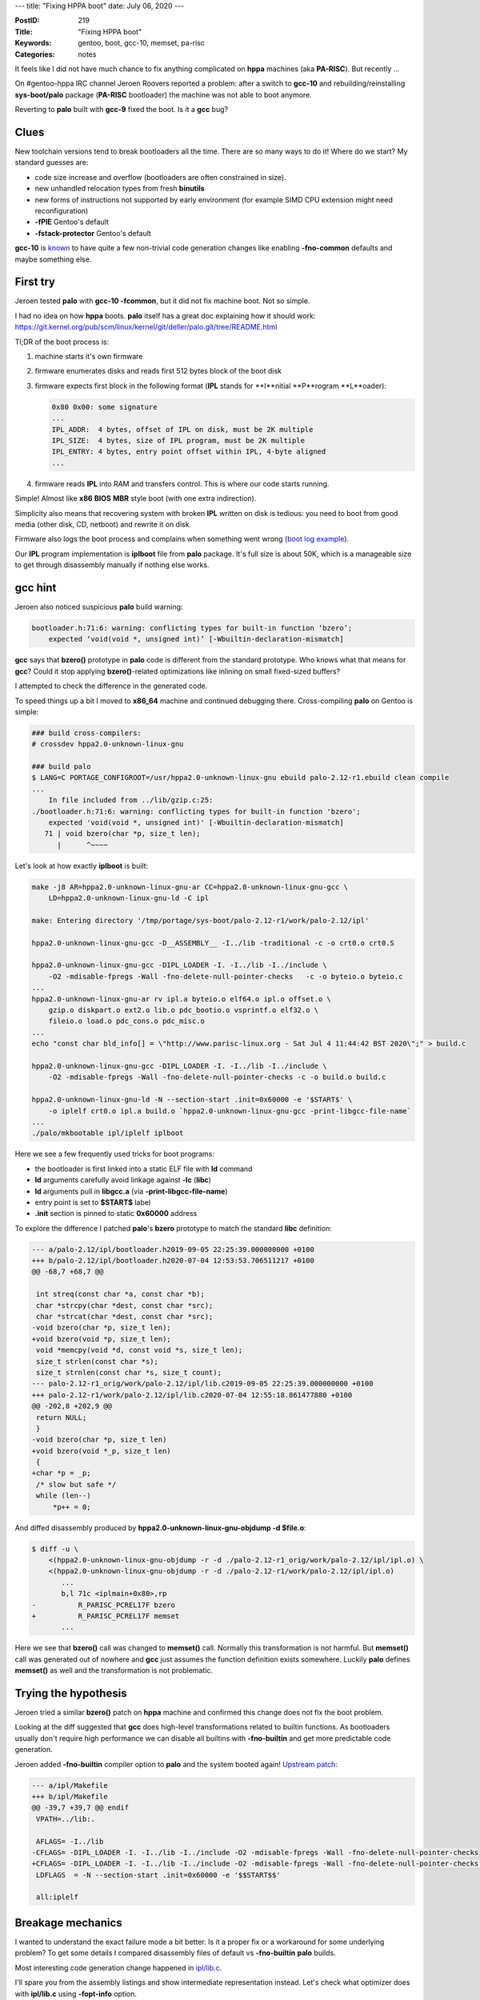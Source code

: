 ---
title: "Fixing HPPA boot"
date: July 06, 2020
---

:PostID: 219
:Title: "Fixing HPPA boot"
:Keywords: gentoo, boot, gcc-10, memset, pa-risc
:Categories: notes

It feels like I did not have much chance to fix anything
complicated on **hppa** machines (aka **PA-RISC**). But
recently ...

On #gentoo-hppa IRC channel Jeroen Roovers reported a problem:
after a switch to **gcc-10** and rebuilding/reinstalling
**sys-boot/palo** package (**PA-RISC** bootloader) the machine
was not able to boot anymore.

Reverting to **palo** built with **gcc-9** fixed the boot.
Is it a **gcc** bug?

Clues
-----

New toolchain versions tend to break bootloaders all the time.
There are so many ways to do it! Where do we start?
My standard guesses are:

- code size increase and overflow (bootloaders are often constrained in size).
- new unhandled relocation types from fresh **binutils**
- new forms of instructions not supported by early environment (for example
  SIMD CPU extension might need reconfiguration)
- **-fPIE** Gentoo's default
- **-fstack-protector** Gentoo's default

**gcc-10** is `known <http://trofi.github.io/posts/213-gcc-10-in-gentoo.html>`_
to have quite a few non-trivial code generation changes like
enabling **-fno-common** defaults and maybe something else.

First try
---------

Jeroen tested **palo** with **gcc-10 -fcommon**, but it did
not fix machine boot. Not so simple.

I had no idea on how **hppa** boots. **palo** itself has a
great doc explaining how it should work:
https://git.kernel.org/pub/scm/linux/kernel/git/deller/palo.git/tree/README.html

Tl;DR of the boot process is:

1. machine starts it's own firmware
2. firmware enumerates disks and reads first 512 bytes
   block of the boot disk
3. firmware expects first block in the following format
   (**IPL** stands for **I**nitial **P**rogram **L**oader):

   .. code-block::


       0x80 0x00: some signature
       ... 
       IPL_ADDR:  4 bytes, offset of IPL on disk, must be 2K multiple
       IPL_SIZE:  4 bytes, size of IPL program, must be 2K multiple
       IPL_ENTRY: 4 bytes, entry point offset within IPL, 4-byte aligned
       ...

4. firmware reads **IPL** into RAM and transfers control.
   This is where our code starts running.

Simple! Almost like **x86** **BIOS** **MBR** style boot (with one
extra indirection).

Simplicity also means that recovering system with broken
**IPL** written on disk is tedious: you need to boot from good
media (other disk, CD, netboot) and rewrite it on disk.

Firmware also logs the boot process and complains when
something went wrong (`boot log example <https://bugs.gentoo.org/724264>`_).

Our **IPL** program implementation is **iplboot** file from
**palo** package. It's full size is about 50K, which is a
manageable size to get through disassembly manually if nothing
else works.

gcc hint
--------

Jeroen also noticed suspicious **palo** build warning:

.. code-block::

    bootloader.h:71:6: warning: conflicting types for built-in function ‘bzero’;
        expected ‘void(void *, unsigned int)’ [-Wbuiltin-declaration-mismatch]

**gcc** says that **bzero()** prototype in **palo** code
is different from the standard prototype. Who knows
what that means for **gcc**? Could it stop applying
**bzero()**-related optimizations like inlining on small
fixed-sized buffers?

I attempted to check the difference in the generated code.

To speed things up a bit I moved to **x86_64**
machine and continued debugging there. Cross-compiling
**palo** on Gentoo is simple:

.. code-block::

    ### build cross-compilers:
    # crossdev hppa2.0-unknown-linux-gnu
    
    ### build palo
    $ LANG=C PORTAGE_CONFIGROOT=/usr/hppa2.0-unknown-linux-gnu ebuild palo-2.12-r1.ebuild clean compile
    ...
        In file included from ../lib/gzip.c:25:
    ./bootloader.h:71:6: warning: conflicting types for built-in function 'bzero';
        expected 'void(void *, unsigned int)' [-Wbuiltin-declaration-mismatch]
       71 | void bzero(char *p, size_t len);
          |      ^~~~~

Let's look at how exactly **iplboot** is built:

.. code-block::

    make -j8 AR=hppa2.0-unknown-linux-gnu-ar CC=hppa2.0-unknown-linux-gnu-gcc \
        LD=hppa2.0-unknown-linux-gnu-ld -C ipl

    make: Entering directory '/tmp/portage/sys-boot/palo-2.12-r1/work/palo-2.12/ipl'

    hppa2.0-unknown-linux-gnu-gcc -D__ASSEMBLY__ -I../lib -traditional -c -o crt0.o crt0.S

    hppa2.0-unknown-linux-gnu-gcc -DIPL_LOADER -I. -I../lib -I../include \
        -O2 -mdisable-fpregs -Wall -fno-delete-null-pointer-checks   -c -o byteio.o byteio.c
    ...
    hppa2.0-unknown-linux-gnu-ar rv ipl.a byteio.o elf64.o ipl.o offset.o \
        gzip.o diskpart.o ext2.o lib.o pdc_bootio.o vsprintf.o elf32.o \
        fileio.o load.o pdc_cons.o pdc_misc.o
    ...
    echo "const char bld_info[] = \"http://www.parisc-linux.org - Sat Jul 4 11:44:42 BST 2020\";" > build.c

    hppa2.0-unknown-linux-gnu-gcc -DIPL_LOADER -I. -I../lib -I../include \
        -O2 -mdisable-fpregs -Wall -fno-delete-null-pointer-checks -c -o build.o build.c

    hppa2.0-unknown-linux-gnu-ld -N --section-start .init=0x60000 -e '$START$' \
        -o iplelf crt0.o ipl.a build.o `hppa2.0-unknown-linux-gnu-gcc -print-libgcc-file-name`
    ...
    ./palo/mkbootable ipl/iplelf iplboot

Here we see a few frequently used tricks for boot programs:

- the bootloader is first linked into a static ELF file with **ld** command
- **ld** arguments carefully avoid linkage against **-lc** (**libc**)
- **ld** arguments pull in **libgcc.a** (via **-print-libgcc-file-name**)
- entry point is set to **$START$** label
- **.init** section is pinned to static **0x60000** address

To explore the difference I patched **palo**'s **bzero** prototype
to match the standard **libc** definition:

.. code-block:: diff

    --- a/palo-2.12/ipl/bootloader.h2019-09-05 22:25:39.000000000 +0100
    +++ b/palo-2.12/ipl/bootloader.h2020-07-04 12:53:53.706511217 +0100
    @@ -68,7 +68,7 @@
    
     int streq(const char *a, const char *b);
     char *strcpy(char *dest, const char *src);
     char *strcat(char *dest, const char *src);
    -void bzero(char *p, size_t len);
    +void bzero(void *p, size_t len);
     void *memcpy(void *d, const void *s, size_t len);
     size_t strlen(const char *s);
     size_t strnlen(const char *s, size_t count);
    --- palo-2.12-r1_orig/work/palo-2.12/ipl/lib.c2019-09-05 22:25:39.000000000 +0100
    +++ palo-2.12-r1/work/palo-2.12/ipl/lib.c2020-07-04 12:55:18.861477880 +0100
    @@ -202,8 +202,9 @@
     return NULL;
     }
    -void bzero(char *p, size_t len)
    +void bzero(void *_p, size_t len)
     {
    +char *p = _p;
     /* slow but safe */
     while (len--)
         *p++ = 0;

And diffed disassembly produced by
**hppa2.0-unknown-linux-gnu-objdump -d $file.o**:

.. code-block::

    $ diff -u \
        <(hppa2.0-unknown-linux-gnu-objdump -r -d ./palo-2.12-r1_orig/work/palo-2.12/ipl/ipl.o) \
        <(hppa2.0-unknown-linux-gnu-objdump -r -d ./palo-2.12-r1/work/palo-2.12/ipl/ipl.o)
           ...
           b,l 71c <iplmain+0x80>,rp
    -          R_PARISC_PCREL17F bzero
    +          R_PARISC_PCREL17F memset
           ...

Here we see that **bzero()** call was changed to **memset()** call.
Normally this transformation is not harmful. But **memset()** call
was generated out of nowhere and **gcc** just assumes the function
definition exists somewhere. Luckily **palo** defines **memset()**
as well and the transformation is not problematic.

Trying the hypothesis
---------------------

Jeroen tried a similar **bzero()** patch on **hppa** machine
and confirmed this change does not fix the boot problem.

Looking at the diff suggested that **gcc** does high-level
transformations related to builtin functions. As bootloaders usually
don't require high performance we can disable all builtins
with **-fno-builtin** and get more predictable code generation.

Jeroen added **-fno-builtin** compiler option to **palo** and the
system booted again! `Upstream patch <https://git.kernel.org/pub/scm/linux/kernel/git/deller/palo.git/commit/?id=a9d9c86da54064023633f4b71d57e68ec426d11d>`_:

.. code-block:: diff

    --- a/ipl/Makefile
    +++ b/ipl/Makefile
    @@ -39,7 +39,7 @@ endif
     VPATH=../lib:.
     
     AFLAGS= -I../lib
    -CFLAGS= -DIPL_LOADER -I. -I../lib -I../include -O2 -mdisable-fpregs -Wall -fno-delete-null-pointer-checks
    +CFLAGS= -DIPL_LOADER -I. -I../lib -I../include -O2 -mdisable-fpregs -Wall -fno-delete-null-pointer-checks -fno-builtin
     LDFLAGS  = -N --section-start .init=0x60000 -e '$$START$$'
     
     all:iplelf

Breakage mechanics
------------------

I wanted to understand the exact failure mode a bit better. Is
it a proper fix or a workaround for some underlying problem?
To get some details I compared disassembly files of default vs
**-fno-builtin** **palo** builds.

Most interesting code generation change happened in
`ipl/lib.c <https://git.kernel.org/pub/scm/linux/kernel/git/deller/palo.git/tree/ipl/lib.c?id=a9d9c86da54064023633f4b71d57e68ec426d11d>`_.

I'll spare you from the assembly listings and show intermediate
representation instead. Let's check what optimizer does
with **ipl/lib.c** using **-fopt-info** option.

Default build:

.. code-block::

    $ hppa2.0-unknown-linux-gnu-gcc -DIPL_LOADER -I. -I../lib -I../include -O2 -mdisable-fpregs -Wall -fno-delete-null-pointer-checks  -c -o lib.o lib.c -fopt-info
    In file included from lib.c:8:
    bootloader.h:71:6: warning: conflicting types for built-in function «bzero»; expected «void(void *, unsigned int)» [-Wbuiltin-declaration-mismatch]
       71 | void bzero(char *p, size_t len);
          |      ^~~~~
    lib.c:42:12: optimized:  Inlining malloc_aligned/36 into malloc/37.
    lib.c:113:9: optimized:  Inlining strpbrk/42 into strtok/44.
    ...
    lib.c:58:6: optimized: Semantic equality hit:release/40->malloc_init/41
    lib.c:58:6: optimized: Assembler symbol names:release/40->malloc_init/41
    optimized:  Inlined release/74 into malloc_init/41 which now has time 3.000000 and size 4, net change of -1.
    lib.c:108:12: optimized:  Inlined strspn/75 into strtok/44 which now has time 590.273748 and size 44, net change of +9.
    lib.c:137:8: optimized: Loop 1 distributed: split to 0 loops and 1 library calls.
    lib.c:137:8: optimized: Loop 1 distributed: split to 0 loops and 1 library calls.
    lib.c:208:8: optimized: Loop 1 distributed: split to 0 loops and 1 library calls.

**-fno-builtin** build:

.. code-block::

    $ hppa2.0-unknown-linux-gnu-gcc -DIPL_LOADER -I. -I../lib -I../include -O2 -mdisable-fpregs -Wall -fno-delete-null-pointer-checks -fno-builtin   -c -o lib.o lib.c -fopt-info
    lib.c:42:12: optimized:  Inlining malloc_aligned/36 into malloc/37.
    lib.c:113:9: optimized:  Inlining strpbrk/42 into strtok/44.
    ...
    lib.c:58:6: optimized: Semantic equality hit:release/40->malloc_init/41
    lib.c:58:6: optimized: Assembler symbol names:release/40->malloc_init/41
    optimized:  Inlined release/73 into malloc_init/41 which now has time 3.000000 and size 4, net change of -1.
    lib.c:108:12: optimized:  Inlined strspn/74 into strtok/44 which now has time 544.436932 and size 44, net change of +9.

Function inlining is expected and probably not very interesting.
Let's check out other two optimizations:

.. code-block:: c

    // Semantic equality hit:release/40->malloc_init/41
    
    void release (void *ptr)
    {
        __free = (char *) ptr;
    }
    void malloc_init(char *free)
    {
        __free = free;
    }

Here **gcc** caught identical implementation of two functions.

Now on to the loop distribution optimization:

.. code-block:: c

    // lib.c:137:8: optimized: Loop 1 distributed: split to 0 loops and 1 library calls.
    
    void * memset(void * s,int c,size_t count)
    {
        char *xs = (char *) s;
        
        while (count--) /* line 137 */
            *xs++ = c;
        
        return s;
    }

The exact message **"split to 0 loops and 1 library calls"**
tells us that the resulting code has no loops and one library
call.

*Quiz time: guess what library call was this loop replaced with? :)*

Let's look at the intermediate compiler state to find out.
**gcc** has a set of **-fdump-\*** options to peek at various
phases. I never know what I'm looking for and just dump all
of them:

.. code-block::

    $ hppa2.0-unknown-linux-gnu-gcc -DIPL_LOADER -I. -I../lib -I../include \
        -O2 -mdisable-fpregs -Wall -fno-delete-null-pointer-checks -c -o lib.o lib.c \
        -fdump-tree-all-slim -fdump-rtl-all-slim

The command generates about 350 files with names of the form
**lib.c.nnn{t,r}.${pass_name}** for all passes. I'll show two
most relevant passes for our case.

Just before loop distribution pass:

.. code-block::

    ;; $ cat lib.c.148t.ivcanon
    ;; Function memset (memset, funcdef_no=45, decl_uid=796, cgraph_uid=46, symbol_order=46)
    
    __attribute__((nothrow, leaf))
    memset (void * s, int c, size_t count)
    {
      char * xs;
      char _4;
    
      <bb 2> [local count: 118111600]:
      count_15 = count_6(D) + 4294967295;
      if (count_6(D) != 0)
        goto <bb 4>; [89.00%]
      else
        goto <bb 7>; [11.00%]
    
      <bb 7> [local count: 12992276]:
    
      <bb 3> [local count: 118111600]:
      return s_5(D);
    
      <bb 4> [local count: 105119324]:
      _4 = (char) c_10(D);
    
      <bb 5> [local count: 955630225]:
      # xs_16 = PHI <s_5(D)(4), xs_9(6)>
      # count_19 = PHI <count_15(4), count_8(6)>
      xs_9 = xs_16 + 1;
      *xs_16 = _4;
      count_8 = count_19 + 4294967295;
      if (count_19 != 0)
        goto <bb 6>; [89.00%]
      else
        goto <bb 8>; [11.00%]
    
      <bb 8> [local count: 105119324]:
      goto <bb 3>; [100.00%]
    
      <bb 6> [local count: 850510901]:
      goto <bb 5>; [100.00%]
    
    }

It's a bit hard to read, but it's still the same loop in disguise:

- function prologue to check for exit condition early
- increment counter: **xs_9 = xs_16 + 1;**
- single memory store iteration: ***xs_16 = _4;**
- loop exit condition check: **if (count_19 != 0)**
- next iteration: **goto <bb 5>;**

Let's check what loop distribution pass did to it.

After:

.. code-block::

    ;; $ cat lib.c.149t.ldist
    ;; Function memset (memset, funcdef_no=45, decl_uid=796, cgraph_uid=46, symbol_order=46)
    
    __attribute__((nothrow, leaf))
    memset (void * s, int c, size_t count)
    {
      char * xs;
      char _4;
      int _18;
    
      <bb 2> [local count: 118111600]:
      count_15 = count_6(D) + 4294967295;
      if (count_6(D) != 0)
        goto <bb 4>; [89.00%]
      else
        goto <bb 3>; [11.00%]
    
      <bb 3> [local count: 118111600]:
      return s_5(D);
    
      <bb 4> [local count: 105119324]:
      _4 = (char) c_10(D);
      _18 = (int) _4;
      __builtin_memset (s_5(D), _18, count_6(D));
      goto <bb 3>; [100.00%]
    
    }

Now it's just two steps:

- [unchanged] a bit of function prologue to check exit condition early
- [new] all of loop code is transformed to ... a **memset()** call!

In C it would look similar to the following:

.. code-block:: c

    void * memset(void * s, int c, size_t count)
    {
        char *xs = (char *) s;
        if (! count)
            return xs;

        return memset(s, c, count);
    }

It's an infinite recursion without a chance to succeed.

Second loop distribution transformation is also enlightening:

.. code-block:: c

    // lib.c:208:8: optimized: Loop 1 distributed: split to 0 loops and 1 library calls.
    
    void bzero(char *p, size_t len)
    {
        /* slow but safe */
        while (len--) /* line 208 */
            *p++ = 0;
    }

was transformed into:

.. code-block:: c

    void bzero(char *p, size_t len)
    {
        if (! len)
            return;

        memset(p, 0, len);
    }

The result is similar: a call to **memset()** and infinite
recursion there.

Arfrever pointed out that **gcc-10** enabled
**-ftree-loop-distribute-patterns** option on **-O2** and
above. While previous version of **gcc** did it on **-O3**
and above. This change probably exposed this failure mode.

Parting words
-------------

- C compiler does many unusual things behind your back and
  relies on runtime libraries to provide basic primitives
  like **memset()**.

  This means **memset()** and friends can't be naively implemented
  in standard C without tricks on compiler and build system
  side even if we ignore things like aliasing rule changes due to pointer casts.

- **hppa** booting process is very straightforward. This makes
  it somewhat debuggable without access to **hppa** machine :)

- bootloaders use advanced tricks to reuse standard compiler
  and linker to be able to write most code in C.

Have fun!
